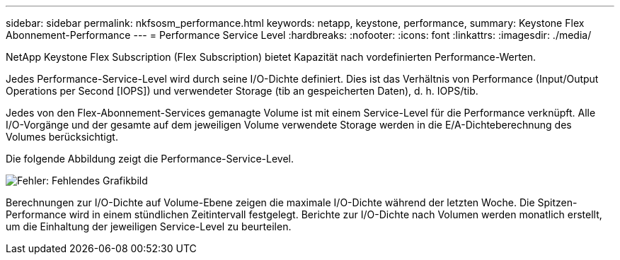 ---
sidebar: sidebar 
permalink: nkfsosm_performance.html 
keywords: netapp, keystone, performance, 
summary: Keystone Flex Abonnement-Performance 
---
= Performance Service Level
:hardbreaks:
:nofooter: 
:icons: font
:linkattrs: 
:imagesdir: ./media/


[role="lead"]
NetApp Keystone Flex Subscription (Flex Subscription) bietet Kapazität nach vordefinierten Performance-Werten.

Jedes Performance-Service-Level wird durch seine I/O-Dichte definiert. Dies ist das Verhältnis von Performance (Input/Output Operations per Second [IOPS]) und verwendeter Storage (tib an gespeicherten Daten), d. h. IOPS/tib.

Jedes von den Flex-Abonnement-Services gemanagte Volume ist mit einem Service-Level für die Performance verknüpft. Alle I/O-Vorgänge und der gesamte auf dem jeweiligen Volume verwendete Storage werden in die E/A-Dichteberechnung des Volumes berücksichtigt.

Die folgende Abbildung zeigt die Performance-Service-Level.

image:nkfsosm_image5.png["Fehler: Fehlendes Grafikbild"]

Berechnungen zur I/O-Dichte auf Volume-Ebene zeigen die maximale I/O-Dichte während der letzten Woche. Die Spitzen-Performance wird in einem stündlichen Zeitintervall festgelegt. Berichte zur I/O-Dichte nach Volumen werden monatlich erstellt, um die Einhaltung der jeweiligen Service-Level zu beurteilen.

